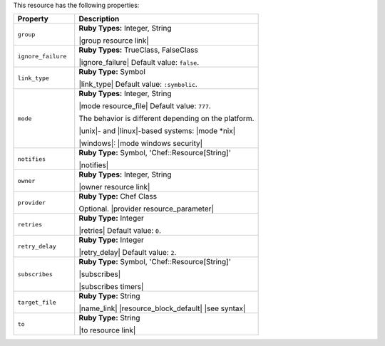 .. The contents of this file are included in multiple topics.
.. This file should not be changed in a way that hinders its ability to appear in multiple documentation sets.

This resource has the following properties:

.. list-table::
   :widths: 150 450
   :header-rows: 1

   * - Property
     - Description
   * - ``group``
     - **Ruby Types:** Integer, String

       |group resource link|
   * - ``ignore_failure``
     - **Ruby Types:** TrueClass, FalseClass

       |ignore_failure| Default value: ``false``.
   * - ``link_type``
     - **Ruby Type:** Symbol

       |link_type| Default value: ``:symbolic``.
   * - ``mode``
     - **Ruby Types:** Integer, String

       |mode resource_file| Default value: ``777``.
       
       The behavior is different depending on the platform.
       
       |unix|- and |linux|-based systems: |mode *nix|
       
       |windows|: |mode windows security|
   * - ``notifies``
     - **Ruby Type:** Symbol, 'Chef::Resource[String]'

       |notifies|

       .. include:: ../../includes_resources_common/includes_resources_common_notifications_syntax_notifies.rst

       .. include:: ../../includes_resources_common/includes_resources_common_notifications_timers.rst
   * - ``owner``
     - **Ruby Types:** Integer, String

       |owner resource link|
   * - ``provider``
     - **Ruby Type:** Chef Class

       Optional. |provider resource_parameter|
   * - ``retries``
     - **Ruby Type:** Integer

       |retries| Default value: ``0``.
   * - ``retry_delay``
     - **Ruby Type:** Integer

       |retry_delay| Default value: ``2``.
   * - ``subscribes``
     - **Ruby Type:** Symbol, 'Chef::Resource[String]'

       |subscribes|

       .. include:: ../../includes_resources_common/includes_resources_common_notifications_syntax_subscribes.rst

       |subscribes timers|
   * - ``target_file``
     - **Ruby Type:** String

       |name_link| |resource_block_default| |see syntax|
   * - ``to``
     - **Ruby Type:** String

       |to resource link|
